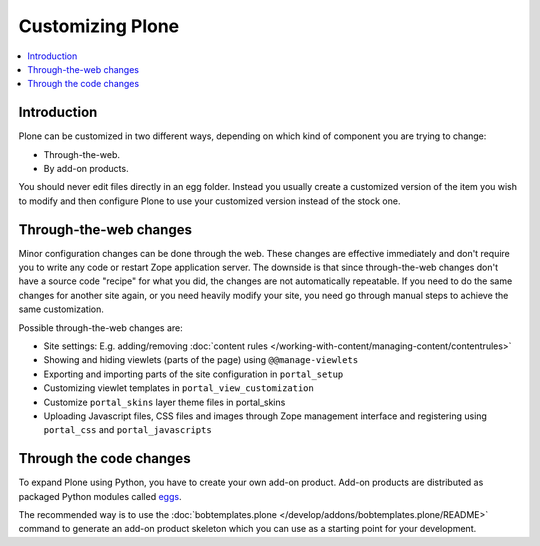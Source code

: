 ==================
Customizing Plone
==================

.. contents:: :local:

Introduction
============

Plone can be customized in two different ways,
depending on which kind of component you are trying to change:

* Through-the-web.

* By add-on products.

You should never edit files directly in an egg folder.
Instead you usually create a customized version of the
item you wish to modify and then configure Plone to use your customized
version instead of the stock one.

Through-the-web changes
=======================

Minor configuration changes can be done through the web. These
changes are effective immediately and don't require you to write
any code or restart Zope application server. The downside is that
since through-the-web changes don't have a source code "recipe" for
what you did,
the changes are not automatically repeatable.
If you need to do the same changes
for another site again, or you need heavily modify your site, you
need go through manual steps to achieve the same customization.

Possible through-the-web changes are:

* Site settings: E.g. adding/removing :doc:`content rules </working-with-content/managing-content/contentrules>`

* Showing and hiding viewlets (parts of the page) using ``@@manage-viewlets``

* Exporting and importing parts of the site configuration in ``portal_setup``

* Customizing viewlet templates in ``portal_view_customization``

* Customize ``portal_skins`` layer theme files in portal_skins

* Uploading Javascript files, CSS files and images through Zope management
  interface and registering using ``portal_css`` and ``portal_javascripts``

Through the code changes
========================

To expand Plone using Python, you have to create your own add-on product.
Add-on products are distributed as packaged Python modules called `eggs <http://docs.plone.org/4/en/old-reference-manuals/buildout/index.html>`_.

The recommended way is to use the :doc:`bobtemplates.plone </develop/addons/bobtemplates.plone/README>` command to generate an add-on product skeleton which you can use as a starting point for your development.


